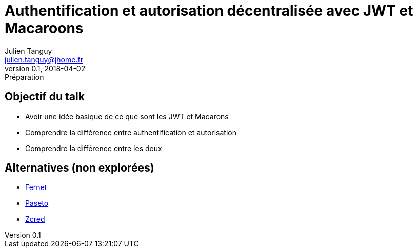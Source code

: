 = Authentification et autorisation décentralisée avec JWT et Macaroons
Julien Tanguy <julien.tanguy@jhome.fr>
v0.1, 2018-04-02: Préparation


== Objectif du talk

* Avoir une idée basique de ce que sont les JWT et Macarons
* Comprendre la différence entre authentification et autorisation
* Comprendre la différence entre les deux


== Alternatives (non explorées)

* https://github.com/fernet/spec[Fernet]
* https://paseto.io[Paseto]
* https://github.com/zcred[Zcred]

